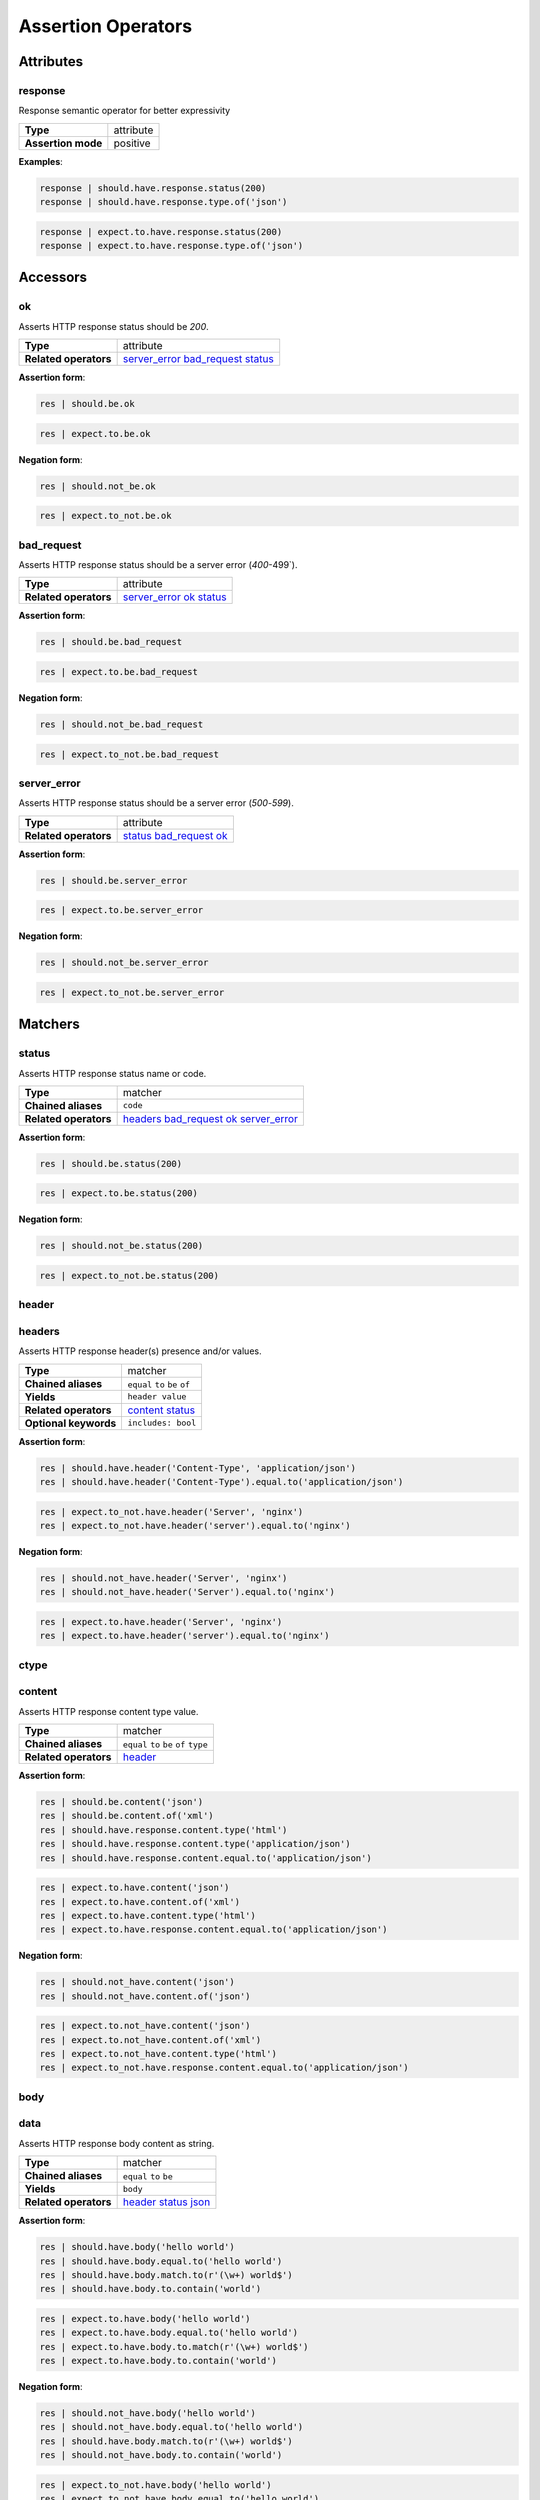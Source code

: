 Assertion Operators
===================

Attributes
----------

response
^^^^^^^^

Response semantic operator for better expressivity

=======================  ========================
 **Type**                attribute
-----------------------  ------------------------
 **Assertion mode**      positive
=======================  ========================

**Examples**:

.. code-block:: python

    response | should.have.response.status(200)
    response | should.have.response.type.of('json')

.. code-block:: python

    response | expect.to.have.response.status(200)
    response | expect.to.have.response.type.of('json')

Accessors
---------

ok
^^

Asserts HTTP response status should be `200`.

=======================  ========================
 **Type**                attribute
-----------------------  ------------------------
 **Related operators**   server_error_ bad_request_ status_
=======================  ========================

**Assertion form**:

.. code-block:: python

    res | should.be.ok

.. code-block:: python

    res | expect.to.be.ok

**Negation form**:

.. code-block:: python

    res | should.not_be.ok

.. code-block:: python

    res | expect.to_not.be.ok

bad_request
^^^^^^^^^^^

Asserts HTTP response status should be a server error (`400`-499`).

=======================  ========================
 **Type**                attribute
-----------------------  ------------------------
 **Related operators**   server_error_ ok_ status_
=======================  ========================

**Assertion form**:

.. code-block:: python

    res | should.be.bad_request

.. code-block:: python

    res | expect.to.be.bad_request

**Negation form**:

.. code-block:: python

    res | should.not_be.bad_request

.. code-block:: python

    res | expect.to_not.be.bad_request

server_error
^^^^^^^^^^^^

Asserts HTTP response status should be a server error (`500`-`599`).

=======================  ========================
 **Type**                attribute
-----------------------  ------------------------
 **Related operators**   status_ bad_request_ ok_
=======================  ========================

**Assertion form**:

.. code-block:: python

    res | should.be.server_error

.. code-block:: python

    res | expect.to.be.server_error

**Negation form**:

.. code-block:: python

    res | should.not_be.server_error

.. code-block:: python

    res | expect.to_not.be.server_error

Matchers
--------

status
^^^^^^

Asserts HTTP response status name or code.

=======================  ========================
 **Type**                matcher
-----------------------  ------------------------
 **Chained aliases**     ``code``
-----------------------  ------------------------
 **Related operators**   headers_ bad_request_ ok_ server_error_
=======================  ========================

**Assertion form**:

.. code-block:: python

    res | should.be.status(200)

.. code-block:: python

    res | expect.to.be.status(200)

**Negation form**:

.. code-block:: python

    res | should.not_be.status(200)

.. code-block:: python

    res | expect.to_not.be.status(200)

header
^^^^^^

headers
^^^^^^^

Asserts HTTP response header(s) presence and/or values.

=======================  ========================
 **Type**                matcher
-----------------------  ------------------------
 **Chained aliases**     ``equal`` ``to`` ``be`` ``of``
-----------------------  ------------------------
 **Yields**              ``header value``
-----------------------  ------------------------
 **Related operators**   content_ status_
-----------------------  ------------------------
 **Optional keywords**   ``includes: bool``
=======================  ========================

**Assertion form**:

.. code-block:: python

    res | should.have.header('Content-Type', 'application/json')
    res | should.have.header('Content-Type').equal.to('application/json')

.. code-block:: python

    res | expect.to_not.have.header('Server', 'nginx')
    res | expect.to_not.have.header('server').equal.to('nginx')

**Negation form**:

.. code-block:: python

    res | should.not_have.header('Server', 'nginx')
    res | should.not_have.header('Server').equal.to('nginx')

.. code-block:: python

    res | expect.to.have.header('Server', 'nginx')
    res | expect.to.have.header('server').equal.to('nginx')

ctype
^^^^^

content
^^^^^^^

Asserts HTTP response content type value.

=======================  ========================
 **Type**                matcher
-----------------------  ------------------------
 **Chained aliases**     ``equal`` ``to`` ``be`` ``of`` ``type``
-----------------------  ------------------------
 **Related operators**   header_
=======================  ========================

**Assertion form**:

.. code-block:: python

    res | should.be.content('json')
    res | should.be.content.of('xml')
    res | should.have.response.content.type('html')
    res | should.have.response.content.type('application/json')
    res | should.have.response.content.equal.to('application/json')

.. code-block:: python

    res | expect.to.have.content('json')
    res | expect.to.have.content.of('xml')
    res | expect.to.have.content.type('html')
    res | expect.to.have.response.content.equal.to('application/json')

**Negation form**:

.. code-block:: python

    res | should.not_have.content('json')
    res | should.not_have.content.of('json')

.. code-block:: python

    res | expect.to.not_have.content('json')
    res | expect.to.not_have.content.of('xml')
    res | expect.to.not_have.content.type('html')
    res | expect.to_not.have.response.content.equal.to('application/json')


body
^^^^

data
^^^^

Asserts HTTP response body content as string.

=======================  ========================
 **Type**                matcher
-----------------------  ------------------------
 **Chained aliases**     ``equal`` ``to`` ``be``
-----------------------  ------------------------
 **Yields**              ``body``
-----------------------  ------------------------
 **Related operators**   header_ status_ json_
=======================  ========================

**Assertion form**:

.. code-block:: python

    res | should.have.body('hello world')
    res | should.have.body.equal.to('hello world')
    res | should.have.body.match.to(r'(\w+) world$')
    res | should.have.body.to.contain('world')

.. code-block:: python

    res | expect.to.have.body('hello world')
    res | expect.to.have.body.equal.to('hello world')
    res | expect.to.have.body.to.match(r'(\w+) world$')
    res | expect.to.have.body.to.contain('world')

**Negation form**:

.. code-block:: python

    res | should.not_have.body('hello world')
    res | should.not_have.body.equal.to('hello world')
    res | should.have.body.match.to(r'(\w+) world$')
    res | should.not_have.body.to.contain('world')

.. code-block:: python

    res | expect.to_not.have.body('hello world')
    res | expect.to_not.have.body.equal.to('hello world')
    res | expect.to_not.have.body.to.match(r'(\w+) world$')
    res | expect.to_not.have.body.to.contain('world')


json
^^^^

Asserts HTTP response body JSON content.

=======================  ========================
 **Type**                matcher
-----------------------  ------------------------
 **Chained aliases**     ``equal`` ``to`` ``be``
-----------------------  ------------------------
 **Yields**              ``parsed json``
-----------------------  ------------------------
 **Related operators**   header_ status_ body_ jsonschema_
=======================  ========================

**Assertion form**:

.. code-block:: python

    res | should.have.json({'foo': 'bar'})
    res | should.have.json.equal.to({'foo': 'bar'})
    res | should.have.json(r'(\w+) world$')
    res | should.have.json.to.contain('world')

.. code-block:: python

    res | expect.to.have.json({'foo': 'bar'})
    res | expect.to.have.json.equal.to({'foo': 'bar'})
    res | expect.to.have.json.to.match(r'(\w+) world$')
    res | expect.to.have.json.to.contain('world')

**Negation form**:

.. code-block:: python

    res | should.not_have.json({'foo': 'bar'})
    res | should.not_have.json.equal.to({'foo': 'bar'})
    res | should.have.json.match.to(r'(\w+) world$')
    res | should.not_have.json.to.contain('world')

.. code-block:: python

    res | expect.to_not.have.json({'foo': 'bar'})
    res | expect.to_not.have.json.equal.to({'foo': 'bar'})
    res | expect.to_not.have.json.to.match(r'(\w+) world$')
    res | expect.to_not.have.json.to.contain('world')


jsonschema
^^^^^^^^^^

json_schema
^^^^^^^^^^^

Asserts HTTP response body JSON against a JSONSchema.

=======================  ========================
 **Type**                matcher
-----------------------  ------------------------
 **Chained aliases**     ``equal`` ``to`` ``be`` ``match``
-----------------------  ------------------------
 **Yields**              ``parsed json``
-----------------------  ------------------------
 **Related operators**   header_ body_ json_
=======================  ========================

**Assertion form**:

.. code-block:: python

    res | should.satisfy.jsonschema(schema)
    res | should.satisfy.jsonschema.equal.to(schema)

.. code-block:: python

    res | expect.to.satisfy.jsonschema(schema)
    res | expect.to.satisfy.jsonschema.equal.to(schema)

**Negation form**:

.. code-block:: python

    res | should.do_not.satisfy.jsonschema(schema)
    res | should.do_not.satisfy.jsonschema.equal.to(schema)

.. code-block:: python

    res | expect.to_not.satisfy.jsonschema(schema)
    res | expect.to_not.satisfy.jsonschema.equal.to(schema)

verb
^^^^

method
^^^^^^

Asserts HTTP request method.

=======================  ========================
 **Type**                matcher
-----------------------  ------------------------
 **Chained aliases**     ``equal`` ``to`` ``be``
-----------------------  ------------------------
 **Related operators**   header_ status_ body_
=======================  ========================

**Assertion form**:

.. code-block:: python

    res | should.be.method('GET')

.. code-block:: python

    res | expect.to.be.method('GET')

**Negation form**:

.. code-block:: python

    res | should.not_be.method('GET')

.. code-block:: python

    res | expect.to_not.be.method('GET')

url
^^^

Asserts HTTP request target URL.

=======================  ========================
 **Type**                matcher
-----------------------  ------------------------
 **Chained aliases**     ``equal`` ``to`` ``be``
-----------------------  ------------------------
 **Yields subject**      ``url value``
-----------------------  ------------------------
 **Suboperators**        ``path`` ``port`` ``hostname`` ``query``
-----------------------  ------------------------
 **Related operators**   header_ status_ body_
=======================  ========================

**Assertion form**:

.. code-block:: python

    res | should.have.url('http://foo.org')
    res | should.have.url('foo.org', strict=False)
    res | should.have.url.hostname('foo.org')
    res | should.have.url.port(80)
    res | should.have.url.protocol('http')
    res | should.have.url.path('/bar/baz')
    res | should.have.url.query({'x': 'y', 'z': True})

.. code-block:: python

    res | expect.to.have.url('http://foo.org')
    res | expect.to.have.url('foo.org', strict=False)
    res | expect.to.have.url.hostname('foo.org')
    res | expect.to.have.url.port(80)
    res | expect.to.have.url.protocol('http')
    res | expect.to.have.url.path('/bar/baz')
    res | expect.to.have.url.query({'x': 'y', 'z': True})

**Negation form**:

.. code-block:: python

    res | should.not_have.url('http://foo.org')
    res | should.not_have.url('foo.org', strict=False)
    res | should.not_have.url.hostname('foo.org')
    res | should.not_have.url.port(80)
    res | should.not_have.url.protocol('http')
    res | should.not_have.url.path('/bar/baz')
    res | should.not_have.url.query({'x': 'y', 'z': True})

.. code-block:: python

    res | expect.to_not.have.url('http://foo.org')
    res | expect.to_not.have.url('foo.org', strict=False)
    res | expect.to_not.have.url.hostname('foo.org')
    res | expect.to_not.have.url.port(80)
    res | expect.to_not.have.url.protocol('http')
    res | expect.to_not.have.url.path('/bar/baz')
    res | expect.to_not.have.url.query({'x': 'y', 'z': True})
